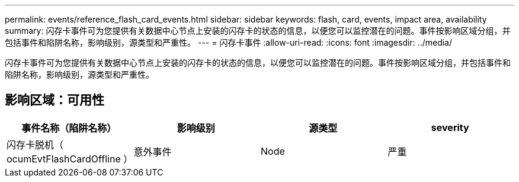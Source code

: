 ---
permalink: events/reference_flash_card_events.html 
sidebar: sidebar 
keywords: flash, card, events, impact area, availability 
summary: 闪存卡事件可为您提供有关数据中心节点上安装的闪存卡的状态的信息，以便您可以监控潜在的问题。事件按影响区域分组，并包括事件和陷阱名称，影响级别，源类型和严重性。 
---
= 闪存卡事件
:allow-uri-read: 
:icons: font
:imagesdir: ../media/


[role="lead"]
闪存卡事件可为您提供有关数据中心节点上安装的闪存卡的状态的信息，以便您可以监控潜在的问题。事件按影响区域分组，并包括事件和陷阱名称，影响级别，源类型和严重性。



== 影响区域：可用性

|===
| 事件名称（陷阱名称） | 影响级别 | 源类型 | severity 


 a| 
闪存卡脱机（ ocumEvtFlashCardOffline ）
 a| 
意外事件
 a| 
Node
 a| 
严重

|===